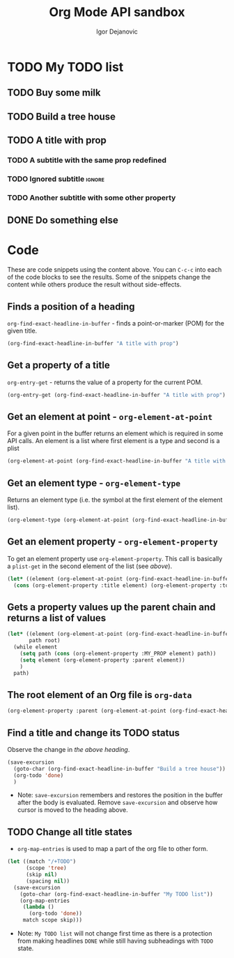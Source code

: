 #+title: Org Mode API sandbox
#+description: A sandbox with emacs lisp snippets demonstrating usage of Org Mode API
#+author: Igor Dejanovic
#+email: igor dot dejanovic at gmail dot com

#+begin_comment
This heading bellow is a test tree used by code blocks in [[*Code][the Code section]]
#+end_comment
* TODO My TODO list
** TODO Buy some milk
** TODO Build a tree house
** TODO A title with prop
:PROPERTIES:
:MY_PROP: some value
:END:
*** TODO A subtitle with the same prop redefined
:PROPERTIES:
:MY_PROP: some other value
:END:
*** TODO Ignored subtitle :ignore:
*** TODO Another subtitle with some other property
:PROPERTIES:
:SOME_OTHER_PROP: just some value
:END:
** DONE Do something else

* Code
These are code snippets using the content above. You can =C-c-c= into each of the
code blocks to see the results. Some of the snippets change the content while
others produce the result without side-effects.
** Finds a position of a heading
=org-find-exact-headline-in-buffer= - finds a point-or-marker (POM) for the given
title.

#+begin_src emacs-lisp
(org-find-exact-headline-in-buffer "A title with prop")
#+end_src

#+RESULTS:
: #<marker at 373 in sandbox.org>

** Get a property of a title
=org-entry-get= - returns the value of a property for the current POM.

#+begin_src emacs-lisp
(org-entry-get (org-find-exact-headline-in-buffer "A title with prop") "MY_PROP")
#+end_src

#+RESULTS:
: some value

** Get an element at point - ~org-element-at-point~
For a given point in the buffer returns an element which is required in some API
calls. An element is a list where first element is a type and second is a plist

#+begin_src emacs-lisp
(org-element-at-point (org-find-exact-headline-in-buffer "A title with prop"))
#+end_src

#+RESULTS:
| headline | (:raw-value A title with prop :begin 373 :end 677 :pre-blank 0 :contents-begin 399 :contents-end 677 :robust-begin 441 :robust-end 675 :level 2 :priority nil :tags nil :todo-keyword TODO :todo-type todo :post-blank 0 :footnote-section-p nil :archivedp nil :commentedp nil :post-affiliated 373 :MY_PROP "some value" :title A title with prop :mode nil :granularity element :org-element--cache-sync-key (6588 . 373) :cached t :parent (headline (:raw-value My TODO list :begin 304 :end 704 :pre-blank 0 :contents-begin 324 :contents-end 703 :robust-begin 326 :robust-end 701 :level 1 :priority nil :tags nil :todo-keyword TODO :todo-type todo :post-blank 1 :footnote-section-p nil :archivedp nil :commentedp nil :post-affiliated 304 :title (My TODO list) :parent (org-data (:begin 1 :contents-begin 1 :contents-end 3708 :end 3708 :robust-begin 3 :robust-end 3706 :post-blank 0 :post-affiliated 1 :path /home/igor/repos/emacs/emacs-sandbox/sandbox.org :mode org-data :CATEGORY sandbox :parent nil :cached t :org-element--cache-sync-key (4375 . -1))) :cached t :org-element--cache-sync-key (5587 . 304)))) |

** Get an element type - ~org-element-type~
Returns an element type (i.e. the symbol at the first element of the element
list).

#+begin_src emacs-lisp
(org-element-type (org-element-at-point (org-find-exact-headline-in-buffer "A title with prop")))
#+end_src

#+RESULTS:
: headline

** Get an element property - ~org-element-property~
To get an element property use ~org-element-property~. This call is basically a
=plist-get= in the second element of the list (see [[*Get an element at point - ~org-element-at-point~][above]]).

#+begin_src emacs-lisp
(let* ((element (org-element-at-point (org-find-exact-headline-in-buffer "A title with prop"))))
  (cons (org-element-property :title element) (org-element-property :todo-keyword element)))
#+end_src

#+RESULTS:
: (A title with prop . TODO)

** Gets a property values up the parent chain and returns a list of values

#+begin_src emacs-lisp
(let* ((element (org-element-at-point (org-find-exact-headline-in-buffer "A subtitle with the same prop redefined")))
       path root)
  (while element
    (setq path (cons (org-element-property :MY_PROP element) path))
    (setq element (org-element-property :parent element))
    )
  path)
#+end_src

#+RESULTS:
| nil | nil | some value | some other value |

** The root element of an Org file is ~org-data~

#+begin_src emacs-lisp
(org-element-property :parent (org-element-at-point (org-find-exact-headline-in-buffer "My TODO list")))
#+end_src

#+RESULTS:
| org-data | (:begin 1 :contents-begin 1 :contents-end 5759 :end 5759 :robust-begin 3 :robust-end 5757 :post-blank 0 :post-affiliated 1 :path /home/igor/repos/emacs/emacs-sandbox/sandbox.org :mode org-data :CATEGORY sandbox :parent nil :cached t :org-element--cache-sync-key (4375 . -1)) |

** Find a title and change its TODO status
Observe the change in [[*Build a tree house][the above heading]].
#+begin_src emacs-lisp :results none
(save-excursion
  (goto-char (org-find-exact-headline-in-buffer "Build a tree house"))
  (org-todo 'done)
  )
#+end_src

- Note: =save-excursion= remembers and restores the position in the buffer after
  the body is evaluated. Remove =save-excursion= and observe how cursor is moved
  to the heading above.

** TODO Change all title states
- =org-map-entries= is used to map a part of the org file to other form.
#+begin_src emacs-lisp :results none
(let ((match "/+TODO")
      (scope 'tree)
      (skip nil)
      (spacing nil))
  (save-excursion
    (goto-char (org-find-exact-headline-in-buffer "My TODO list"))
    (org-map-entries
     (lambda ()
       (org-todo 'done))
     match scope skip)))
#+end_src
- Note: =My TODO list= will not change first time as there is a protection from
  making headlines =DONE= while still having subheadings with =TODO= state.
